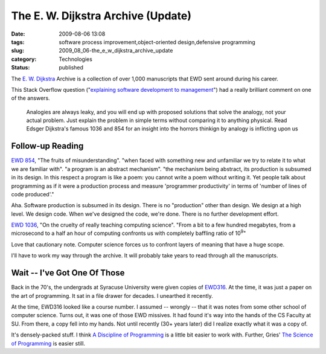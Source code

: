 The E. W. Dijkstra Archive (Update)
===================================

:date: 2009-08-06 13:08
:tags: software process improvement,object-oriented design,defensive programming
:slug: 2009_08_06-the_e_w_dijkstra_archive_update
:category: Technologies
:status: published

The `E. W. Dijkstra <http://www.cs.utexas.edu/~EWD/welcome.html>`__
Archive is a collection of over 1,000 manuscripts that EWD sent around
during his career.

This Stack Overflow question ("`explaining software development to
management <http://stackoverflow.com/questions/1229611/explaining-software-development-to-management/1229660#1229660>`__")
had a really brilliant comment on one of the answers.

  Analogies are always leaky, and you will end up with proposed
  solutions that solve the analogy, not your actual problem. Just
  explain the problem in simple terms without comparing it to
  anything physical. Read Edsger Dijkstra's famous 1036 and 854 for
  an insight into the horrors thinkign by analogy is inflicting upon
  us

Follow-up Reading
------------------

`EWD 854 <http://www.cs.utexas.edu/~EWD/transcriptions/EWD08xx/EWD854.html>`__,
"The fruits of misunderstanding". "when faced with something new and
unfamiliar we try to relate it to what we are familiar with". "a
program is an abstract mechanism". "the mechanism being abstract, its
production is subsumed in its design. In this respect a program is
like a poem: you cannot write a poem without writing it. Yet people
talk about programming as if it were a production process and measure
'programmer productivity' in terms of 'number of lines of code
produced'."

Aha. Software production is subsumed in its design. There is no
"production" other than design. We design at a high level. We design
code. When we've designed the code, we're done. There is no further
development effort.

`EWD 1036 <http://www.cs.utexas.edu/~EWD/transcriptions/EWD10xx/EWD1036.html>`__,
"On the cruelty of really teaching computing science". "From a bit to
a few hundred megabytes, from a microsecond to a half an hour of
computing confronts us with completely baffling ratio of
10\ :sup:`9`"

Love that cautionary note. Computer science forces us to confront
layers of meaning that have a huge scope.

I'll have to work my way through the archive. It will probably take
years to read through all the manuscripts.

Wait -- I've Got One Of Those
------------------------------

Back in the 70's, the undergrads at Syracuse University were given
copies of
`EWD316 <http://www.cs.utexas.edu/users/EWD/ewd03xx/EWD316.PDF>`__.
At the time, it was just a paper on the art of programming. It sat in
a file drawer for decades. I unearthed it recently.

At the time, EWD316 looked like a course number. I assumed -- wrongly
-- that it was notes from some other school of computer science.
Turns out, it was one of those EWD missives. It had found it's way
into the hands of the CS Faculty at SU. From there, a copy fell into
my hands. Not until recently (30+ years later) did I realize exactly
what it was a copy of.

It's densely-packed stuff. I think `A Discipline of
Programming <http://www.amazon.com/Discipline-Programming-Prentice-Hall-Automatic-Computation/dp/013215871X>`__
is a little bit easier to work with. Further, Gries' `The Science of
Programming <http://books.google.com/books?id=vv5pot-ySsEC&dq=gries+science+of+programming&printsec=frontcover&source=bn&hl=en&ei=8w17SszhNMe3twfr64HtAQ&sa=X&oi=book_result&ct=result&resnum=4#v=onepage&q=&f=false>`__
is easier still.






